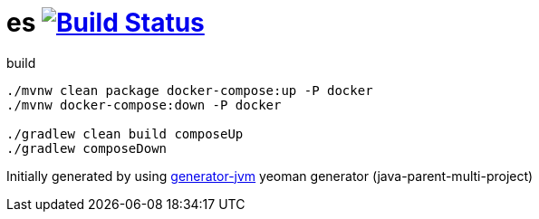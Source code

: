 = es image:https://travis-ci.org/daggerok/es.svg?branch=master["Build Status", link="https://travis-ci.org/daggerok/es"]

////
image:https://travis-ci.org/daggerok/es.svg?branch=master["Build Status", link="https://travis-ci.org/daggerok/es"]
image:https://gitlab.com/daggerok/es/badges/master/build.svg["Build Status", link="https://gitlab.com/daggerok/es/-/jobs"]
image:https://img.shields.io/bitbucket/pipelines/daggerok/es.svg["Build Status", link="https://bitbucket.com/daggerok/es"]
////

//tag::content[]

//Read link:https://daggerok.github.io/es[project reference documentation]

.build
[source,bash]
----
./mvnw clean package docker-compose:up -P docker
./mvnw docker-compose:down -P docker

./gradlew clean build composeUp
./gradlew composeDown
----

//end::content[]

Initially generated by using link:https://github.com/daggerok/generator-jvm/[generator-jvm] yeoman generator (java-parent-multi-project)
